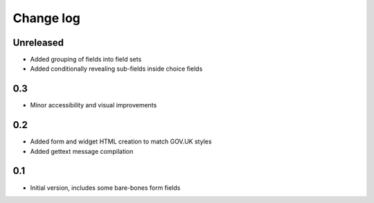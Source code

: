 Change log
==========

Unreleased
----------

* Added grouping of fields into field sets
* Added conditionally revealing sub-fields inside choice fields

0.3
---

* Minor accessibility and visual improvements

0.2
---

* Added form and widget HTML creation to match GOV.UK styles
* Added gettext message compilation

0.1
---

* Initial version, includes some bare-bones form fields
